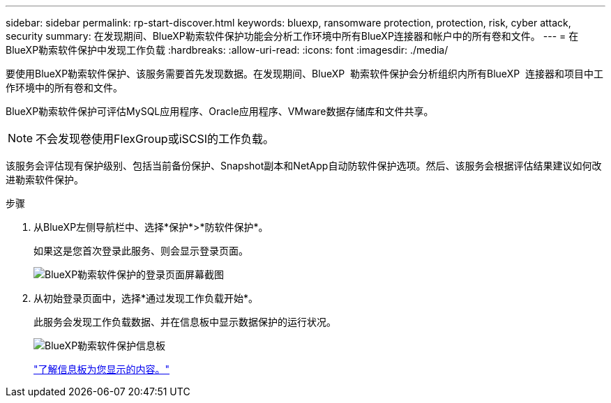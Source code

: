 ---
sidebar: sidebar 
permalink: rp-start-discover.html 
keywords: bluexp, ransomware protection, protection, risk, cyber attack, security 
summary: 在发现期间、BlueXP勒索软件保护功能会分析工作环境中所有BlueXP连接器和帐户中的所有卷和文件。 
---
= 在BlueXP勒索软件保护中发现工作负载
:hardbreaks:
:allow-uri-read: 
:icons: font
:imagesdir: ./media/


[role="lead"]
要使用BlueXP勒索软件保护、该服务需要首先发现数据。在发现期间、BlueXP  勒索软件保护会分析组织内所有BlueXP  连接器和项目中工作环境中的所有卷和文件。

BlueXP勒索软件保护可评估MySQL应用程序、Oracle应用程序、VMware数据存储库和文件共享。


NOTE: 不会发现卷使用FlexGroup或iSCSI的工作负载。

该服务会评估现有保护级别、包括当前备份保护、Snapshot副本和NetApp自动防软件保护选项。然后、该服务会根据评估结果建议如何改进勒索软件保护。

.步骤
. 从BlueXP左侧导航栏中、选择*保护*>*防软件保护*。
+
如果这是您首次登录此服务、则会显示登录页面。

+
image:screen-landing.png["BlueXP勒索软件保护的登录页面屏幕截图"]

. 从初始登录页面中，选择*通过发现工作负载开始*。
+
此服务会发现工作负载数据、并在信息板中显示数据保护的运行状况。

+
image:screen-dashboard.png["BlueXP勒索软件保护信息板"]

+
link:rp-use-dashboard.html["了解信息板为您显示的内容。"]


